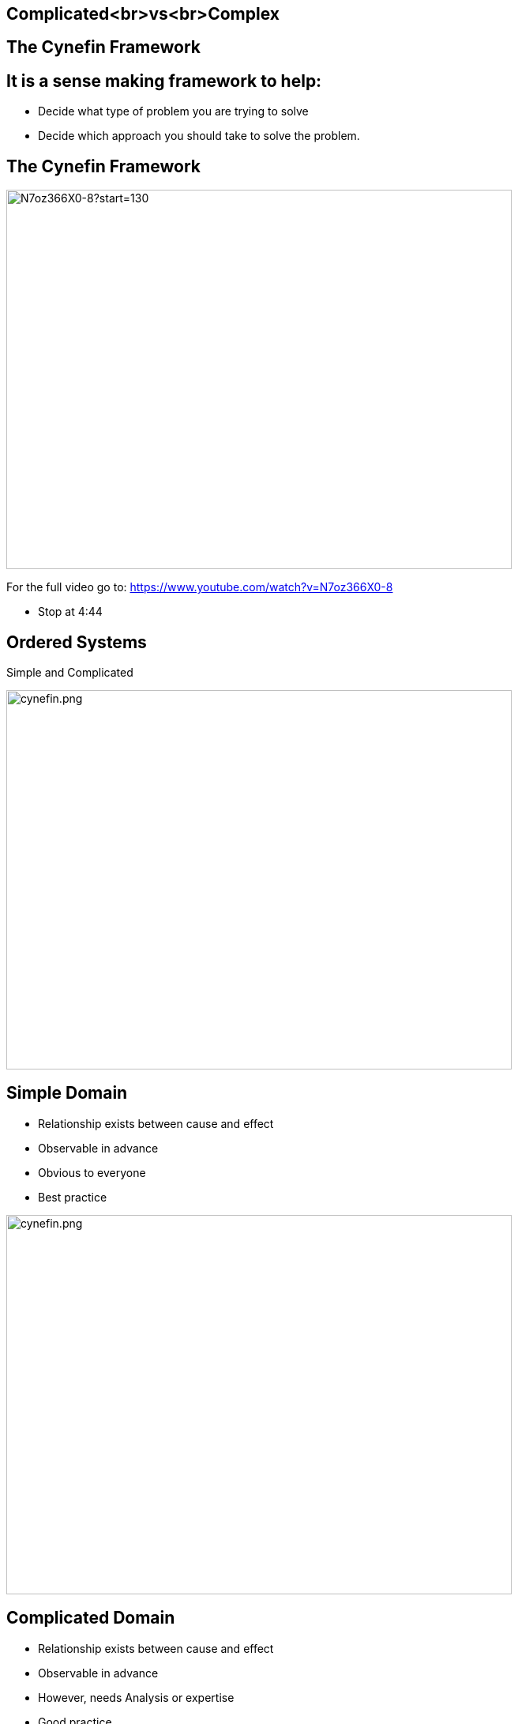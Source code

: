 ## Complicated<br>vs<br>Complex
ifndef::imagesdir[:imagesdir: images]
:revealjs_theme: solarized
:revealjs_hash: true
:tip-caption: 💡
[.columns]

[.columns]
## The Cynefin Framework
## It is a sense making framework to help:
- Decide what type of problem you are trying to solve
- Decide which approach you should take to solve the problem.

[.columns]
## The Cynefin Framework
[.column.is-one-third]

image::N7oz366X0-8?start=130[N7oz366X0-8?start=130,640,480]
For the full video go to: https://www.youtube.com/watch?v=N7oz366X0-8

[.notes]
--
- Stop at 4:44
--

[.columns]
## Ordered Systems
// @snap[east span-15 text-07 text-center]
Simple and Complicated
// @snapend
[.column.is-one-third]

image::cynefin.png[cynefin.png,640,480]

[.columns]
## Simple Domain
// @snap[east span-20 text-06 text-center]
- Relationship exists between cause and effect
- Observable in advance
- Obvious to everyone
- Best practice
// @snapend
[.column.is-one-third]

image::cynefin.png[cynefin.png,640,480]


[.columns]
## Complicated Domain
// @snap[east span-20 text-06 text-center]
- Relationship exists between cause and effect
- Observable in advance
- However, needs Analysis or expertise
- Good practice
// @snapend
[.column.is-one-third]

image::cynefin.png[cynefin.png,640,480]


[.columns]
## Unordered Domains
// @snap[east span-15 text-07 text-center]
Complex and Chaotic
// @snapend
[.column.is-one-third]

image::cynefin.png[cynefin.png,640,480]


[.columns]
## Complex Domain
// @snap[east span-20 text-06 text-center]
- Relationship exists between cause and effect
- Only observable in hindsight
- Don't use Fail-safe design rather safe-fail experiments
- Emergent practice
// @snapend
[.column.is-one-third]

image::cynefin.png[cynefin.png,640,480]

[.columns]
## Distinguishing characteristics of these two problem domains
- Complicated problems - Cause and Effect is predictable in advance
- Complex problems - There is a relationship between cause and effect but it is only recognizable in hindsight

[.columns]
## Different approach to solve these problems
- Complicated problems - Do some analysis, make a plan, execute the plan
- Complex problems - Have an approach, if it works continue to do it, if it doesn't, change something


[.columns]
## Concrete Examples
// @snap[west span-50 text-07 text-center ]
Raising a Child
[.column.is-one-third]

image::alex-steph.jpg[alex-steph.jpg,640,480]
// @snapend
// @snap[east span-46 text-07 text-center ]
Sending a Rocket to the Moon
[.column.is-one-third]

image::rocket.png[rocket.png,640,480]
// @snapend
// @snap[south text-3 span-100 text-center ]
Which is Complex? Complicated?
// @snapend


[.columns]
## Expertise
// @snap[west text-07 span-50 text-left ]
[.column.is-one-third]

image::alex-steph.jpg[alex-steph.jpg,640,480]
Expertise can contribute but is neither necessary nor sufficient to assure success.
// @snapend
// @snap[east text-07 span-46 text-left ]
[.column.is-one-third]

image::rocket.png[rocket.png,640,480]
High levels of expertise in a variety of fields are necessary for success.

[.columns]
## Formulas
// @snap[west text-07 span-50 text-left ]
[.column.is-one-third]

image::alex-steph.jpg[alex-steph.jpg,640,480]
Formulas have limited application.
// @snapend
// @snap[east text-07 span-46 text-left ]
[.column.is-one-third]

image::rocket.png[rocket.png,640,480]
Formulas are critical and necessary.


[.columns]
## Experience
// @snap[west text-07 span-50 text-left ]
[.column.is-one-third]

image::alex-steph.jpg[alex-steph.jpg,640,480]
Raising one child provides experience but no assurance of success with the next.
// @snapend
// @snap[east text-07 span-46 text-left ]
[.column.is-one-third]

image::rocket.png[rocket.png,640,480]
Sending one rocket increases assurance that the next will be OK.


[.columns]
## Relationships
// @snap[west text-07 span-50 text-left ]
[.column.is-one-third]

image::alex-steph.jpg[alex-steph.jpg,640,480]
Every child is unique and must be understood as an individual – relationships are important.
// @snapend
// @snap[east text-07 span-46 text-left ]
[.column.is-one-third]

image::rocket.png[rocket.png,640,480]
Rockets are similar in critical ways.


